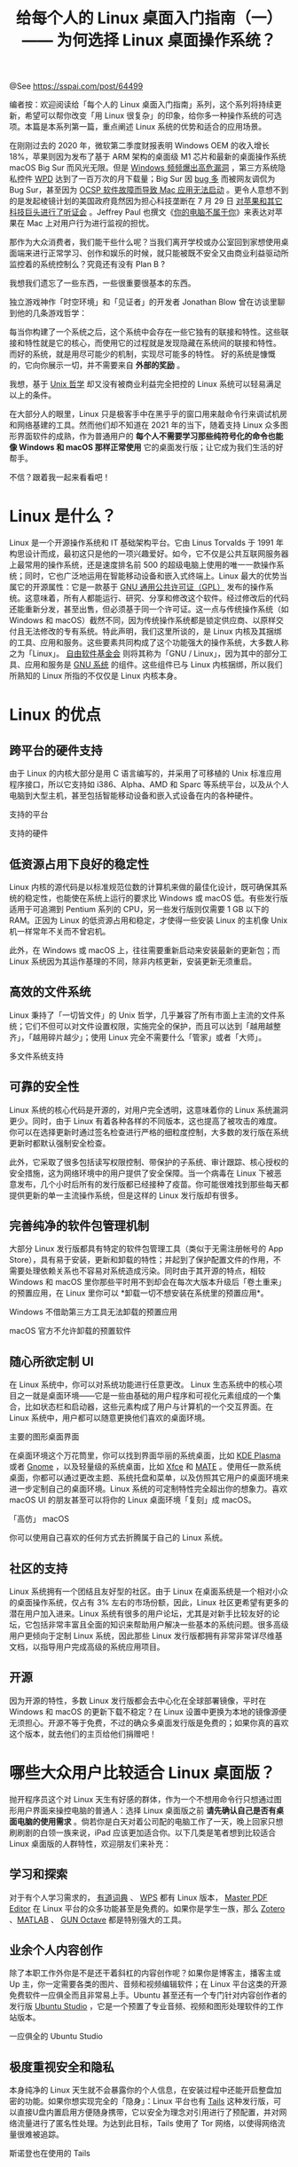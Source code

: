 #+TITLE: 给每个人的 Linux 桌面入门指南（一）—— 为何选择 Linux 桌面操作系统？

@See https://sspai.com/post/64499

编者按：欢迎阅读给「每个人的 Linux 桌面入门指南」系列，这个系列将持续更新，希望可以帮你改变「用 Linux 很复杂」的印象，给你多一种操作系统的可选项。本篇是本系列第一篇，重点阐述 Linux 系统的优势和适合的应用场景。

在刚刚过去的 2020 年，微软第二季度财报表明 Windows OEM 的收入增长 18%，苹果则因为发布了基于 ARM 架构的桌面级 M1 芯片和最新的桌面操作系统 macOS Big Sur 而风光无限。但是 [[https://tech.sina.com.cn/d/2020-03-24/doc-iimxxsth1508291.shtml][Windows 频频爆出高危漏洞]] ，第三方系统隐私控件 [[https://wpd.app/][WPD]] 达到了一百万次的月下载量；Big Sur 因 [[https://new.qq.com/rain/a/20201216a0db6a00][bug 多]] 而被网友调侃为 Bug Sur，甚至因为 [[https://sspai.com/post/63649][OCSP 软件故障而导致 Mac 应用无法启动]] 。更令人意想不到的是发起棱镜计划的美国政府竟然因为担心科技垄断在 7 月 29 日 [[https://sspai.com/post/61872#!][对苹果和其它科技巨头进行了听证会]] 。Jeffrey Paul 也撰文《[[https://sneak.berlin/i18n/2020-11-12-your-computer-isnt-yours.zh/][你的电脑不属于你]]》来表达对苹果在 Mac 上对用户行为进行监视的担忧。

那作为大众消费者，我们能干些什么呢？当我们离开学校或办公室回到家想使用桌面端来进行正常学习、创作和娱乐的时候，就只能被既不安全又由商业利益驱动所监控着的系统控制么？究竟还有没有 Plan B ?

我想我们遗忘了一些东西，一些很重要很基本的东西。

独立游戏神作「时空环境」和「见证者」的开发者 Jonathan Blow 曾在访谈里聊到他的几条游戏哲学：

每当你构建了一个系统之后，这个系统中会存在一些它独有的联接和特性。这些联接和特性就是它的核心，而使用它的过程就是发现隐藏在系统间的联接和特性。
而好的系统，就是用尽可能少的机制，实现尽可能多的特性。
好的系统是慷慨的，它向你展示一切，并不需要来自 *外部的奖励* 。

我想，基于 [[https://sspai.com/post/58805][Unix 哲学]] 却又没有被商业利益完全把控的 Linux 系统可以轻易满足以上的条件。

在大部分人的眼里，Linux 只是极客手中在黑乎乎的窗口用来敲命令行来调试机房和网络基建的工具。然而他们却不知道在 2021 年的当下，随着支持 Linux 众多图形界面软件的成熟，作为普通用户的 *每个人不需要学习那些纯符号化的命令也能像 Windows 和 macOS 那样正常使用* 它的桌面发行版；让它成为我们生活的好帮手。

不信？跟着我一起来看看吧！

* Linux 是什么？
Linux 是一个开源操作系统和 IT 基础架构平台。它由 Linus Torvalds 于 1991 年构思设计而成，最初这只是他的一项兴趣爱好。如今，它不仅是公共互联网服务器上最常用的操作系统，还是速度排名前 500 的超级电脑上使用的唯一一款操作系统；同时，它也广泛地运用在智能移动设备和嵌入式终端上。Linux 最大的优势当属它的开源属性：它是一款基于 [[https://www.gnu.org/licenses/licenses.zh-cn.html#GPL][GNU 通用公共许可证（GPL）]] 发布的操作系统。这意味着，所有人都能运行、研究、分享和修改这个软件。经过修改后的代码还能重新分发，甚至出售，但必须基于同一个许可证。这一点与传统操作系统（如 Windows 和 macOS）截然不同，因为传统操作系统都是锁定供应商、以原样交付且无法修改的专有系统。特此声明，我们这里所谈的，是 Linux 内核及其捆绑的工具、应用和服务。这些要素共同构成了这个功能强大的操作系统，大多数人称之为「Linux」。 [[https://www.fsf.org/][自由软件基金会]] 则将其称为「GNU / Linux」，因为其中的部分工具、应用和服务是 [[https://www.gnu.org/home.zh-cn.html][GNU 系统]] 的组件。这些组件已与 Linux 内核捆绑，所以我们所熟知的 Linux 所指的不仅仅是 Linux 内核本身。

* Linux 的优点
** 跨平台的硬件支持
由于 Linux 的内核大部分是用 C 语言编写的，并采用了可移植的 Unix 标准应用程序接口，所以它支持如 i386、Alpha、AMD 和 Sparc 等系统平台，以及从个人电脑到大型主机，甚至包括智能移动设备和嵌入式设备在内的各种硬件。

[[file:./images/Supported-platforms.jpeg]]
支持的平台

[[file:./images/Supported-hardware.jpeg]]
支持的硬件

** 低资源占用下良好的稳定性
Linux 内核的源代码是以标准规范位数的计算机来做的最佳化设计，既可确保其系统的稳定性，也能使在系统上运行的要求比 Windows 或 macOS 低。有些发行版适用于可追溯到 Pentium 系列的 CPU，另一些发行版则仅需要 1 GB 以下的 RAM。正因为 Linux 的低资源占用和稳定，才使得一些安装 Linux 的主机像 Unix 机一样常年不关而不曾宕机。

此外，在 Windows 或 macOS 上，往往需要重新启动来安装最新的更新包；而 Linux 系统因为其运作基理的不同，除非内核更新，安装更新无须重启。

** 高效的文件系统
Linux 秉持了「一切皆文件」的 Unix 哲学，几乎兼容了所有市面上主流的文件系统；它们不但可以对文件设置权限，实施完全的保护，而且可以达到「越用越整齐」，「越用碎片越少」；使用 Linux 完全不需要什么「管家」或者「大师」。

[[file:./images/Multiple-file-system-support.jpeg]]
多文件系统支持

** 可靠的安全性
Linux 系统的核心代码是开源的，对用户完全透明，这意味着你的 Linux 系统漏洞更少。同时，由于 Linux 有着各种各样的不同版本，这也提高了被攻击的难度。你可以在选择更新时通过签名检查进行严格的细粒度控制，大多数的发行版在系统更新时都默认强制安全检查。

此外，它采取了很多包括读写权限控制、带保护的子系统、审计跟踪、核心授权的安全措施，这为网络环境中的用户提供了安全保障。当一个病毒在 Linux 下被恶意发布，几个小时后所有的发行版都已经接种了疫苗。你可能很难找到那些每天都提供更新的单一主流操作系统，但是这样的 Linux 发行版却有很多。

** 完善纯净的软件包管理机制
大部分 Linux 发行版都具有特定的软件包管理工具（类似于无需注册帐号的 App Store），具有易于安装，更新和卸载的特性；并起到了保护配置文件的作用，不需要处理依赖关系也不容易对系统造成污染。同时由于其开源的特点，相较 Windows 和 macOS 里你那些平时用不到却会在每次大版本升级后「卷土重来」的预置应用，在 Linux 里你可以 *卸载一切不想安装在系统里的预置应用*。

[[file:./images/Windows-pre-installed-apps-that-cannot-be-uninstalled-without-third-party-tools.png]]
Windows 不借助第三方工具无法卸载的预置应用

[[file:./images/Pre-installed-software-that-macOS-officially-does-not-allow-to-uninstall.png]]
macOS 官方不允许卸载的预置软件

** 随心所欲定制 UI
在 Linux 系统中，你可以对系统功能进行任意更改。 Linux 生态系统中的核心项目之一就是桌面环境——它是一些由基础的用户程序和可视化元素组成的一个集合，比如状态栏和启动器，这些元素构成了用户与计算机的一个交互界面。在 Linux 系统中，用户都可以随意更换他们喜欢的桌面环境。

[[file:./images/Main-graphical-desktop-interface.png]]
主要的图形桌面界面

在桌面环境这个万花筒里，你可以找到界面华丽的系统桌面，比如 [[https://kde.org/plasma-desktop/][KDE Plasma]] 或者 [[https://www.gnome.org/][Gnome]] ，以及轻量级的系统桌面，比如 [[https://xfce.org/?lang=zh_CN][Xfce]] 和 [[https://mate-desktop.org/zh_cn/][MATE]] 。使用任一款系统桌面，你都可以通过更改主题、系统托盘和菜单，以及仿照其它用户的桌面环境来进一步定制自己的桌面环境。Linux 系统的可定制特性完全超出你的想象力。喜欢 macOS UI 的朋友甚至可以将你的 Linux 桌面环境「复刻」成 macOS。

[[file:./images/High-Imitation-macOS.png]]
「高仿」 macOS

你可以使用自己喜欢的任何方式去折腾属于自己的 Linux 系统。

** 社区的支持
Linux 系统拥有一个团结且友好型的社区。由于 Linux 在桌面系统是一个相对小众的桌面操作系统，仅占有 3% 左右的市场份额，因此，Linux 社区更希望有更多的潜在用户加入进来。Linux 系统有很多的用户论坛，尤其是对新手比较友好的论坛，它包括非常丰富且全面的知识来帮助用户解决一些基本的系统问题。很多高级用户更倾向于定制 Linux 系统，因此那些 Linux 发行版都拥有非常非常详尽维基文档，以指导用户完成高级的系统应用项目。

** 开源
因为开源的特性，多数 Linux 发行版都会去中心化在全球部署镜像，平时在 Windows 和 macOS 的更新下载不稳定？在 Linux 设置中更换为本地的镜像源便无须担心。开源不等于免费，不过的确众多桌面发行版是免费的；如果你真的喜欢这个版本，就去他们的主页给他们捐赠吧！

* 哪些大众用户比较适合 Linux 桌面版？
抛开程序员这个对 Linux 天生有好感的群体，作为一个不想用命令行只想通过图形用户界面来操控电脑的普通人：选择 Linux 桌面版之前 *请先确认自己是否有桌面电脑的使用需求* 。倘若你是白天对着公司配的电脑工作了一天，晚上回家只想刷刷剧的白领一族来说，iPad 应该更加适合你。以下几类是笔者想到比较适合 Linux 桌面版的人群特性，欢迎朋友们来补充：

** 学习和探索
对于有个人学习需求的， [[http://cidian.youdao.com/index-linux.html][有道词典]] 、 [[https://www.wps.cn/product/wpslinux][WPS]] 都有 Linux 版本， [[https://code-industry.net/masterpdfeditor/][Master PDF Editor]] 在 Linux 平台的众多功能甚至是免费的。如果你是学生一族，那么 [[https://www.zotero.org/][Zotero]] 、[[https://ww2.mathworks.cn/products/matlab.html][MATLAB]] 、 [[https://www.gnu.org/software/octave/][GUN Octave]] 都是特别强大的工具。

** 业余个人内容创作
除了本职工作外你是不是还干着斜杠的内容创作呢？如果你是博客主，播客主或 Up 主，你一定需要各类的图片、音频和视频编辑软件；在 Linux 平台这类的开源免费软件一应俱全而且非常易上手。Ubuntu 甚至还有一个专门针对内容创作者的发行版 [[https://ubuntustudio.org/][Ubuntu Studio]] ，它是一个预置了专业音频、视频和图形处理软件的工作站版本。

[[file:./images/All-in-one_Ubuntu_Studio.png]]
一应俱全的 Ubuntu Studio

** 极度重视安全和隐私
本身纯净的 Linux 天生就不会暴露你的个人信息，在安装过程中还能开启整盘加密的功能。如果你想实现完全的「隐身」：Linux 平台也有 [[https://tails.boum.org/][Tails]] 这种发行版，可以直接U盘内置启用方便随身携带，它以安全为理念对引用进行了预配置，并对网络流量进行了匿名性处理。为达到此目标，Tails 使用了 Tor 网络，以使得网络流量很难被追踪。

[[file:./images/Snowden_is_also_using_Tails.png]]
斯诺登也在使用的 Tails

** 机器已经跑不动 Windows / macOS
怎样处理你的旧电脑？ 当时有良好的硬件配置，但到现在开机都会等好久，更别提打开应用时的卡顿了。为什么不用 Linux 来立即重启你手边的旧电脑呢？相较 Windows 和 macOS 最新的版本，很多轻量级 Linux 发行版仅需很低的 CPU 频率，内存和磁盘空间便能让你的旧电脑用上最新的 Linux 内核。

[[file:./images/Puppy_Linux_with_only_333-mHz_CPU_64-MB_RAM_and_300-MB_storage_space.png]]
仅需 333 mHz CPU，64 MB RAM 和 300 MB 存储空间的 Puppy Linux

* 在 Linux 上能玩游戏么？
这可能是打算投奔 Linux 阵营的人最顾虑的问题之一。毕竟，在 Linux 上玩游戏在过去经常被认为有点难以实现。但是随着 [[https://store.steampowered.com/][Steam]] 平台 2013 年在 Linux 平台上线和其在 2018 上线的 [[https://www.protondb.com/][ProtonDB]] 服务，这种「在 Linux 上无法玩游戏」的看法就显得很荒谬了。

[[file:./images/ProtonDB_service_that_can_run_a_large_number_of_Windows_games_on_the_Steam_platform.png]]
可在 Steam 平台运行海量 Windows 游戏的 ProtonDB 服务

国外网友 [[https://flightlessmango.com/][FlightlessMango]] 发布了一系列 Linux 系统与 Win 10 系统的游戏性能对比：NVIDIA 显卡在 Linux 下的性能比 Win 10 下还是要差一点点，差距大概 7% 左右，不过对游戏体验影响不大；而 AMD 显卡在 Linux 下的表现出乎意料，首先 Vlkan 的性能比 DX 强 7%，而 Linux 下 Vukan 性能还要再强 6% 左右，其他两种驱动也要比 Win10 DX 要强，可以说在使用 AMD 显卡的机器上 Linux 的游戏性能比 Win 10 下还要好一些。

当然，除了直接在你的 Linux 上安装 Steam 平台和 ProtonDB 服务；如果你是个游戏发烧友，你也可以尝试那些专门面向游戏者开发的类似 [[https://garudalinux.org/][Garuda Linux]] 的桌面游戏发行版，其中预置了相当优秀的游戏管理工具：

[[file:./images/Complete_software_and_hardware_game_support.png]]
完善的软硬件游戏支持

* Linux 上软件有多少？
根据始祖级 Linux 发行版 [[https://www.debian.org/index.zh-cn.html][Debian]] 的维基页面统计，兼容 APT 包管理的软件包多达 59,000 多个，可以说足足占了开源软件的半壁江山。针对中国用户开发的 [[https://www.deepin.org/zh/][深度操作系统]] 其应用商店列举出了中国用户最常用的软件：

[[file:./images/Deepin_Software_Store.png]]
深度软件商店

虽然 Linux 下丰富的软件仓库能满足大部分人的需求，而且很多优秀的开源个人软件会第一时间支持 Linux；但是的确很多商业个人软件考虑到投资回报率而未开发 Linux 版本。在这种情况下我们有七种解决方案：

** 网页版应用
随着互联网前端的迅捷发展，越来越多产品网页端的使用体验愈加完善。用 Web 技术搭建的网页应用不仅有着现代化的 UI，有些甚至体验比原生桌面客户端都要好上不少。如果某项应用并没有 Linux 版本，不妨试试使用 [[https://sspai.com/post/50250][基于 Chromium 的应用打包我们常用应用的网页端服务]] ，将其当作我们的「桌面应用」；这样不仅除了解决字体渲染的问题，我们能省去了下载巨大安装包的繁琐步骤，开发者也省去了适配全平台的繁重任务；而且我们不用担心其服务下架任何一个系统平台，毕竟 [[https://blog.yitianshijie.net/2016/06/20/web-is-the-best-platform/][万维网才是最好的平台]] 。

** 支持同类网络传输协议的客户端
对于原先就是针对某种特定类别的 网络传输协议 而设计的应用（例如浏览器和邮件客户端），我们可以直接通过它们来进行前端的操作而不用安装官方特定开发的应用。列如： [[https://www.pidgin.im/][Pidgin]] ，其支持 Jabber / XMPP、Bonjour、Gadu-Gadu、IRC、Novell GroupWise Messenger、Lotus Sametime、 SILC、SIMPLE 和 Zephyr 及其他各类即时通信协议。在不同协议和 [[https://www.pidgin.im/plugins/][第三方插件]] 的支持下，Pidgin 甚至可以实现微信、QQ、Skype、Whatsapp、Telegram 等多种即时通讯软件之间的互联互通。

[[file:./images/Powerful_Pidgin.png]]
强大的 Pidgin

** 任务自动化服务
如果你是 iOS 的资深用户，那你一定知道 [[https://support.apple.com/zh-cn/guide/shortcuts/welcome/ios][快捷指令]] 能让跨应用间复杂的任务简单化，重复的任务自动化。其实除了快捷指令，我们可以运用类似 [[https://ifttt.com/][IFTTT]] 或 [[https://zapier.com/][Zapier]] 这种跨平台的互联网任务自动化服务来达到不安装官方服务客户端的情况下，调用各自开放的 API 接口互相进行串联使用，自动完成任务的执行。

[[file:./images/Zapier_covering_all_major_internet_services.png]]
涵盖所有主流互联网服务的 Zapier

** 即时通讯软件内置的聊天机器人
2016 年就在国内微信、支付宝等应用通过对话窗口式的服务号提供服务的时候，国外 Telegram、Skype、Messenger、Kik、Slack 等几乎所有知名的互联网科技公司都利用技术领先优势机智地重新玩起了聊天机器人这项看似过时的技术。某种意义上来说，聊天机器人是一种全新的人机交互模式，一种集成程度更高的服务模式。当你通过聊天机器人获取第三方服务时，你是否安装了原生的应用软件便变得不再重要了。

[[file:./images/Use_Telegram_Bot_to_send_and_receive_messages_from_other_platforms.png]]
使用 Telegram Bot 收发其他平台的消息

** Wine 兼容运行 Windows 应用
[[https://www.winehq.org/][Wine]] 是一个能够在多种 POSIX-compliant 操作系统（诸如 Linux、macOS 及 BSD 等）上运行 Windows 应用的兼容层。Wine 不是像虚拟机或者模拟器一样模仿内部的 Windows 逻辑，而是將 Windows API 调用翻译成为动态的 POSIX 调用，免除了性能和其他一些行为的内存占用，让用户能够干净无缝地使用 Windows 平台的应用程序。现已支持 27,000 多款 Windows 应用。

[[file:./images/Run_Microsoft_Family_Bucket_on_Ubuntu.jpeg]]
在 Ubuntu 上运行微软全家桶

** 模拟器兼容运行 Android 应用
眼馋新 Mac 能运行来自 iOS 平台的原生 ARM 应用？在 Linux 平台上，利用类似 [[https://anbox.io/][Anbox]] 或 [[https://www.linzhuotech.com/product/xDroid][xDroid]] 等模拟器，能直接运行 Android 程序。使移动端应用能够以多窗口、自由缩放的桌面应用形态无缝运行于 Linux 平台，让用户以桌面应用的使用体验方式直接运行各种 Android 应用。

[[file:./images/The_magical_xDroid.png]]
神奇的 xDroid

** 虚拟机软件模拟运行 macOS 或 Windows 系统
虽然针对 Windows 系统的专有应用，我们有 Wine 可以作为兼容层。然而 macOS 的 Linux 兼容层 [[https://darlinghq.org/][Darling]] 还处于开发测试阶段；为了能够使用 macOS 上独有的应用，我们可以通过 [[https://www.virtualbox.org/][VirtualBox]] 或 [[https://www.vmware.com/cn/products/workstation-player.html][VMware]] 等虚拟机软件模拟具有完整硬件系统功能的、运行在一个完全隔离环境中的 macOS 系统。（同样适用于 Windows 系统）

[[file:./images/Run_macOS_on_Ubuntu.jpeg]]
在 Ubuntu 上运行 macOS

注意：后三种解决方案虽然可以使你在 Linux 下正常使用不同平台的应用，然而兼容层、虚拟机的运行始终会消耗部分系统资源从而降低该应用的实际运行效果。

* 总结
Linux 因为其完全模块化的基理，干净得像水一样。水本身无固定的形态，它可以随环境而作出适应，让自己变成外物的形态。如今当大部分人只能选择到两家巨型连锁咖啡店喝那些我们也不知道加了什么成分的中杯大杯特大杯的情况下，水便显得更加尤为宝贵。

所以，朋友，像水一样吧！

下篇预告：给每个人的 Linux 桌面入门指南（二）—— 适合大众使用的 Linux 桌面发行版

** 参考资料：
 - [[http://techrights.org/wiki/Apple's_Dark_Side][Apple's Dark Side]]
 - [[https://zh.wikipedia.org/wiki/%E5%BC%80%E6%BA%90%E6%93%8D%E4%BD%9C%E7%B3%BB%E7%BB%9F%E6%AF%94%E8%BE%83][开源操作系统比较]]

